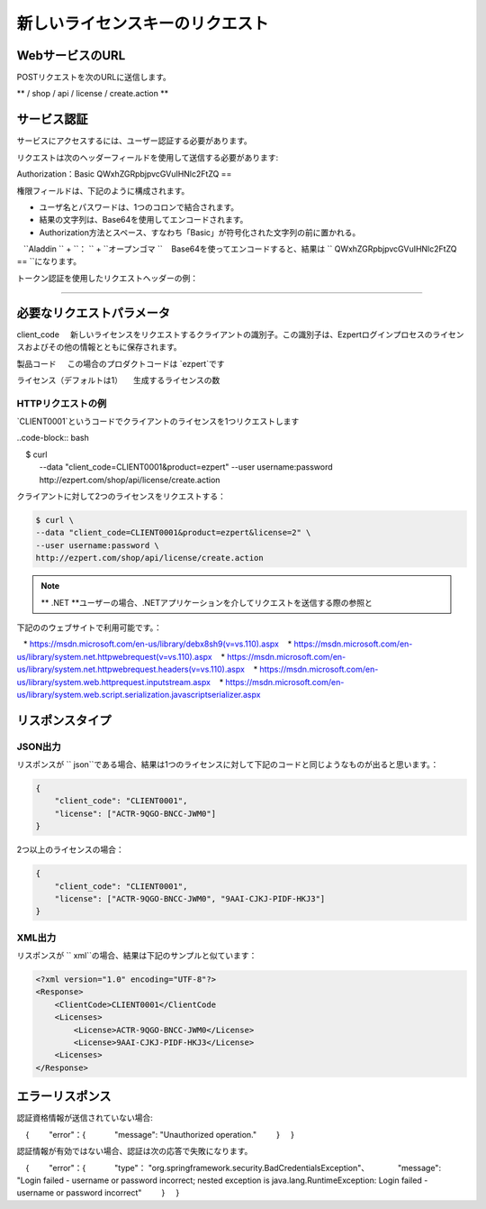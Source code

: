 新しいライセンスキーのリクエスト
==========

WebサービスのURL
-------------------

POSTリクエストを次のURLに送信します。

** / shop / api / license / create.action **



サービス認証
------------------------

サービスにアクセスするには、ユーザー認証する必要があります。

リクエストは次のヘッダーフィールドを使用して送信する必要があります::

Authorization：Basic QWxhZGRpbjpvcGVuIHNlc2FtZQ ==

権限フィールドは、下記のように構成されます。

- ユーザ名とパスワードは、1つのコロンで結合されます。
- 結果の文字列は、Base64を使用してエンコードされます。
- Authorization方法とスペース、すなわち「Basic」が符号化された文字列の前に置かれる。

.. note ::パスワード `` open sesame``を持つユーザ `` Aladdin``の場合、結合された文字列は次のようになります：
   ``Aladdin `` + ``： `` + ``オープンゴマ ``
   Base64を使ってエンコードすると、結果は `` QWxhZGRpbjpvcGVuIHNlc2FtZQ == ``になります。


トークン認証を使用したリクエストヘッダーの例：

.. code-block:: none
    :linenos:
    :emphasize-lines: 5

    POST /ezpert/api/license/create.action HTTP/1.1
    ...
    Origin: http://localhost:8003
    User-Agent: Mozilla/5.0 (Windows NT 6.1; WOW64) AppleWebKit/537.36 (KHTML, like Gecko) Chrome/53.0.2785.143 Safari/537.36
    Authorization: Token ZGlzY28xMjM0OltCQDFiNDVkODE=
    Content-Type: application/x-www-form-urlencoded
    Referer: http://localhost:8003/acx/index.jsp
    ...

---------------




必要なリクエストパラメータ
------------------------------

client_code
    新しいライセンスをリクエストするクライアントの識別子。この識別子は、Ezpertログインプロセスのライセンスおよびその他の情報とともに保存されます。

製品コード
    この場合のプロダクトコードは `ezpert`です

ライセンス（デフォルトは1）
    生成するライセンスの数


HTTPリクエストの例
^^^^^^^^^^^^^^^^^^^^^^^^^^^^^

`CLIENT0001`というコードでクライアントのライセンスを1つリクエストします

..code-block:: bash

    $ curl \
    --data "client_code=CLIENT0001&product=ezpert" \
    --user username:password \
    http://ezpert.com/shop/api/license/create.action

クライアントに対して2つのライセンスをリクエストする：

.. code-block:: bash

    $ curl \
    --data "client_code=CLIENT0001&product=ezpert&license=2" \
    --user username:password \
    http://ezpert.com/shop/api/license/create.action


.. note ::上記のサンプルはlinuxで `` curl``コマンドを利用していますので、使用環境に合わせて試す必要があります。

.. note :: ** .NET **ユーザーの場合、.NETアプリケーションを介してリクエストを送信する際の参照と
下記ののウェブサイトで利用可能です。：
   
   * https://msdn.microsoft.com/en-us/library/debx8sh9(v=vs.110).aspx
   * https://msdn.microsoft.com/en-us/library/system.net.httpwebrequest(v=vs.110).aspx
   * https://msdn.microsoft.com/en-us/library/system.net.httpwebrequest.headers(v=vs.110).aspx
   * https://msdn.microsoft.com/en-us/library/system.web.httprequest.inputstream.aspx
   * https://msdn.microsoft.com/en-us/library/system.web.script.serialization.javascriptserializer.aspx

リスポンスタイプ
---------------

JSON出力
^^^^^^^^^^^^^^^^^

リスポンスが `` json``である場合、結果は1つのライセンスに対して下記のコードと同じようなものが出ると思います。：

.. code-block:: json

    {
        "client_code": "CLIENT0001",
        "license": ["ACTR-9QGO-BNCC-JWM0"]
    }

2つ以上のライセンスの場合：

.. code-block:: json

    {
        "client_code": "CLIENT0001",
        "license": ["ACTR-9QGO-BNCC-JWM0", "9AAI-CJKJ-PIDF-HKJ3"]
    }


XML出力
^^^^^^^^^^^^^^^

リスポンスが `` xml``の場合、結果は下記のサンプルと似ています：

.. code-block:: xml

    <?xml version="1.0" encoding="UTF-8"?>
    <Response>
        <ClientCode>CLIENT0001</ClientCode
        <Licenses>
            <License>ACTR-9QGO-BNCC-JWM0</License>
            <License>9AAI-CJKJ-PIDF-HKJ3</License>
        <Licenses>
    </Response>


エラーリスポンス
---------------------

認証資格情報が送信されていない場合::

    {
        "error"：{
            "message": "Unauthorized operation."
        }
    }

認証情報が有効ではない場合、認証は次の応答で失敗になります。

    {
        "error"：{
            "type"： "org.springframework.security.BadCredentialsException"、
            "message": "Login failed - username or password incorrect; nested exception is java.lang.RuntimeException: Login failed - username or password incorrect"
        }
    }